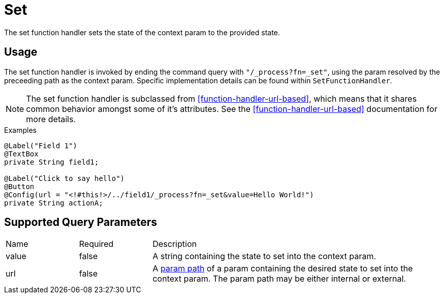 [[function-handler-process-set]]
= Set
The set function handler sets the state of the context param to the provided state.

== Usage
The set function handler is invoked by ending the command query with `"/_process?fn=_set"`, using the param resolved by the preceeding path as the context param. Specific implementation details can be found within `SetFunctionHandler`.

[NOTE]
The set function handler is subclassed from <<function-handler-url-based>>, which means that it shares common behavior amongst some of it's attributes. See the <<function-handler-url-based>> documentation for more details.

.Examples
[source,java,indent=0]
[subs="verbatim,attributes"]
----
@Label("Field 1")
@TextBox
private String field1;

@Label("Click to say hello")
@Button
@Config(url = "<!#this!>/../field1/_process?fn=_set&value=Hello World!")
private String actionA;
----

== Supported Query Parameters
[cols="2,2,8"]
|===
| Name | Required | Description
| value | false | A string containing the state to set into the context param.
| url | false | A <<param-pathing, param path>> of a param containing the desired state to set into the context param. The param path may be either internal or external.
|===